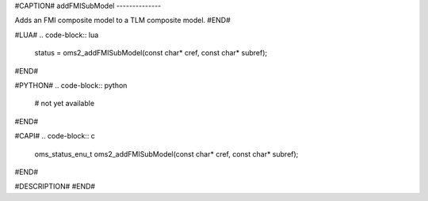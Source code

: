 #CAPTION#
addFMISubModel
--------------

Adds an FMI composite model to a TLM composite model.
#END#

#LUA#
.. code-block:: lua

  status = oms2_addFMISubModel(const char* cref, const char* subref);

#END#

#PYTHON#
.. code-block:: python

  # not yet available

#END#

#CAPI#
.. code-block:: c

  oms_status_enu_t oms2_addFMISubModel(const char* cref, const char* subref);

#END#

#DESCRIPTION#
#END#
